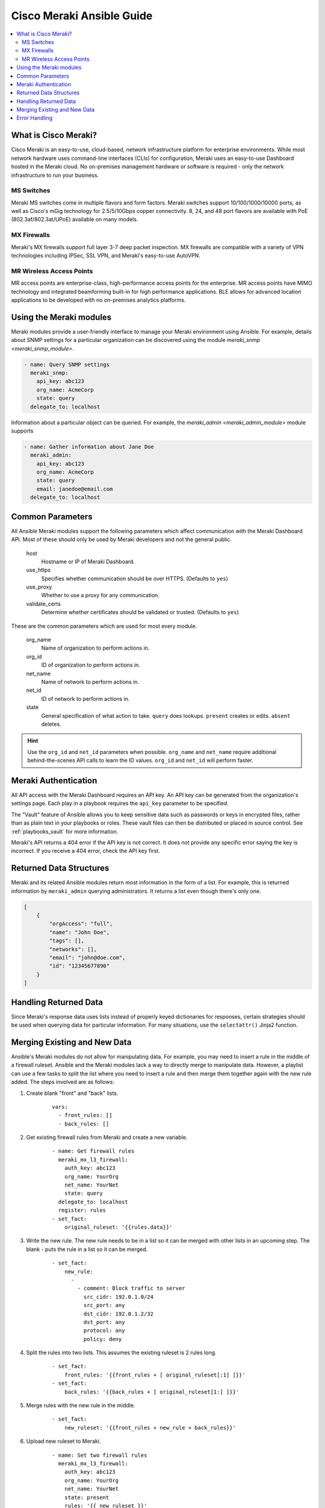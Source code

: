 .. _meraki_guide:

**************************
Cisco Meraki Ansible Guide
**************************

.. contents::
   :local:


.. _meraki_guide_intro:

What is Cisco Meraki?
=====================

Cisco Meraki is an easy-to-use, cloud-based, network infrastructure platform for enterprise environments. While most network hardware uses command-line interfaces (CLIs) for configuration, Meraki uses an easy-to-use Dashboard hosted in the Meraki cloud. No on-premises management hardware or software is required - only the network infrastructure to run your business.

MS Switches
-----------

Meraki MS switches come in multiple flavors and form factors. Meraki switches support 10/100/1000/10000 ports, as well as Cisco's mGig technology for 2.5/5/10Gbps copper connectivity. 8, 24, and 48 port flavors are available with PoE (802.3af/802.3at/UPoE) available on many models.

MX Firewalls
------------

Meraki's MX firewalls support full layer 3-7 deep packet inspection. MX firewalls are compatible with a variety of VPN technologies including IPSec, SSL VPN, and Meraki's easy-to-use AutoVPN.

MR Wireless Access Points
-------------------------

MR access points are enterprise-class, high-performance access points for the enterprise. MR access points have MIMO technology and integrated beamforming built-in for high performance applications. BLE allows for advanced location applications to be developed with no on-premises analytics platforms.

Using the Meraki modules
========================

Meraki modules provide a user-friendly interface to manage your Meraki environment using Ansible. For example, details about SNMP settings for a particular organization can be discovered using the module `meraki_snmp <meraki_snmp_module>`.

.. code-block:: yaml

    - name: Query SNMP settings
      meraki_snmp:
        api_key: abc123
        org_name: AcmeCorp
        state: query
      delegate_to: localhost

Information about a particular object can be queried. For example, the `meraki_admin <meraki_admin_module>` module supports

.. code-block:: yaml

    - name: Gather information about Jane Doe
      meraki_admin:
        api_key: abc123
        org_name: AcmeCorp
        state: query
        email: janedoe@email.com
      delegate_to: localhost

Common Parameters
=================

All Ansible Meraki modules support the following parameters which affect communication with the Meraki Dashboard API. Most of these should only be used by Meraki developers and not the general public.

    host
        Hostname or IP of Meraki Dashboard.

    use_https
        Specifies whether communication should be over HTTPS. (Defaults to ``yes``)

    use_proxy
        Whether to use a proxy for any communication.

    validate_certs
        Determine whether certificates should be validated or trusted. (Defaults to ``yes``)

These are the common parameters which are used for most every module.

    org_name
        Name of organization to perform actions in.

    org_id
        ID of organization to perform actions in.

    net_name
        Name of network to perform actions in.

    net_id
        ID of network to perform actions in.

    state
        General specification of what action to take. ``query`` does lookups. ``present`` creates or edits. ``absent`` deletes.

.. hint:: Use the ``org_id`` and ``net_id`` parameters when possible. ``org_name`` and ``net_name`` require additional behind-the-scenes API calls to learn the ID values. ``org_id`` and ``net_id`` will perform faster.

Meraki Authentication
=====================

All API access with the Meraki Dashboard requires an API key. An API key can be generated from the organization's settings page. Each play in a playbook requires the ``api_key`` parameter to be specified.

The "Vault" feature of Ansible allows you to keep sensitive data such as passwords or keys in encrypted files, rather than as plain text in your playbooks or roles. These vault files can then be distributed or placed in source control. See :ref:`playbooks_vault` for more information.

Meraki's API returns a 404 error if the API key is not correct. It does not provide any specific error saying the key is incorrect. If you receive a 404 error, check the API key first.

Returned Data Structures
========================

Meraki and its related Ansible modules return most information in the form of a list. For example, this is returned information by ``meraki_admin`` querying administrators. It returns a list even though there's only one.

.. code-block:: json

    [
        {
            "orgAccess": "full",
            "name": "John Doe",
            "tags": [],
            "networks": [],
            "email": "john@doe.com",
            "id": "12345677890"
        }
    ]

Handling Returned Data
======================

Since Meraki's response data uses lists instead of properly keyed dictionaries for responses, certain strategies should be used when querying data for particular information. For many situations, use the ``selectattr()`` Jinja2 function.

Merging Existing and New Data
=============================

Ansible's Meraki modules do not allow for manipulating data. For example, you may need to insert a rule in the middle of a firewall ruleset. Ansible and the Meraki modules lack a way to directly merge to manipulate data. However, a playlist can use a few tasks to split the list where you need to insert a rule and then merge them together again with the new rule added. The steps involved are as follows:

1. Create blank "front" and "back" lists.
    ::

        vars:
          - front_rules: []
          - back_rules: []
2. Get existing firewall rules from Meraki and create a new variable.
    ::

        - name: Get firewall rules
          meraki_mx_l3_firewall:
            auth_key: abc123
            org_name: YourOrg
            net_name: YourNet
            state: query
          delegate_to: localhost
          register: rules
        - set_fact:
            original_ruleset: '{{rules.data}}'
3. Write the new rule. The new rule needs to be in a list so it can be merged with other lists in an upcoming step. The blank `-` puts the rule in a list so it can be merged.
    ::

        - set_fact:
            new_rule:
              -
                - comment: Block traffic to server
                  src_cidr: 192.0.1.0/24
                  src_port: any
                  dst_cidr: 192.0.1.2/32
                  dst_port: any
                  protocol: any
                  policy: deny
4. Split the rules into two lists. This assumes the existing ruleset is 2 rules long.
    ::

        - set_fact:
            front_rules: '{{front_rules + [ original_ruleset[:1] ]}}'
        - set_fact:
            back_rules: '{{back_rules + [ original_ruleset[1:] ]}}'
5. Merge rules with the new rule in the middle.
    ::

        - set_fact:
            new_ruleset: '{{front_rules + new_rule + back_rules}}'
6. Upload new ruleset to Meraki.
    ::

        - name: Set two firewall rules
          meraki_mx_l3_firewall:
            auth_key: abc123
            org_name: YourOrg
            net_name: YourNet
            state: present
            rules: '{{ new_ruleset }}'
          delegate_to: localhost

Error Handling
==============

Ansible's Meraki modules will often fail if improper or incompatible parameters are specified. However, there will likely be scenarios where the module accepts the information but the Meraki API rejects the data. If this happens, the error will be returned in the ``body`` field for HTTP status of 400 return code.

Meraki's API returns a 404 error if the API key is not correct. It does not provide any specific error saying the key is incorrect. If you receive a 404 error, check the API key first. 404 errors can also occur if improper object IDs (ex. ``org_id``) are specified.
